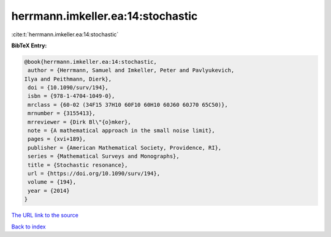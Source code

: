 herrmann.imkeller.ea:14:stochastic
==================================

:cite:t:`herrmann.imkeller.ea:14:stochastic`

**BibTeX Entry:**

.. code-block:: bibtex

   @book{herrmann.imkeller.ea:14:stochastic,
    author = {Herrmann, Samuel and Imkeller, Peter and Pavlyukevich,
   Ilya and Peithmann, Dierk},
    doi = {10.1090/surv/194},
    isbn = {978-1-4704-1049-0},
    mrclass = {60-02 (34F15 37H10 60F10 60H10 60J60 60J70 65C50)},
    mrnumber = {3155413},
    mrreviewer = {Dirk Bl\"{o}mker},
    note = {A mathematical approach in the small noise limit},
    pages = {xvi+189},
    publisher = {American Mathematical Society, Providence, RI},
    series = {Mathematical Surveys and Monographs},
    title = {Stochastic resonance},
    url = {https://doi.org/10.1090/surv/194},
    volume = {194},
    year = {2014}
   }

`The URL link to the source <ttps://doi.org/10.1090/surv/194}>`__


`Back to index <../By-Cite-Keys.html>`__
